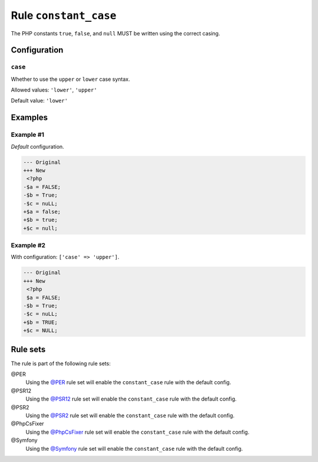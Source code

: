 ======================
Rule ``constant_case``
======================

The PHP constants ``true``, ``false``, and ``null`` MUST be written using the
correct casing.

Configuration
-------------

``case``
~~~~~~~~

Whether to use the ``upper`` or ``lower`` case syntax.

Allowed values: ``'lower'``, ``'upper'``

Default value: ``'lower'``

Examples
--------

Example #1
~~~~~~~~~~

*Default* configuration.

.. code-block:: diff

   --- Original
   +++ New
    <?php
   -$a = FALSE;
   -$b = True;
   -$c = nuLL;
   +$a = false;
   +$b = true;
   +$c = null;

Example #2
~~~~~~~~~~

With configuration: ``['case' => 'upper']``.

.. code-block:: diff

   --- Original
   +++ New
    <?php
    $a = FALSE;
   -$b = True;
   -$c = nuLL;
   +$b = TRUE;
   +$c = NULL;

Rule sets
---------

The rule is part of the following rule sets:

@PER
  Using the `@PER <./../../ruleSets/PER.rst>`_ rule set will enable the ``constant_case`` rule with the default config.

@PSR12
  Using the `@PSR12 <./../../ruleSets/PSR12.rst>`_ rule set will enable the ``constant_case`` rule with the default config.

@PSR2
  Using the `@PSR2 <./../../ruleSets/PSR2.rst>`_ rule set will enable the ``constant_case`` rule with the default config.

@PhpCsFixer
  Using the `@PhpCsFixer <./../../ruleSets/PhpCsFixer.rst>`_ rule set will enable the ``constant_case`` rule with the default config.

@Symfony
  Using the `@Symfony <./../../ruleSets/Symfony.rst>`_ rule set will enable the ``constant_case`` rule with the default config.
